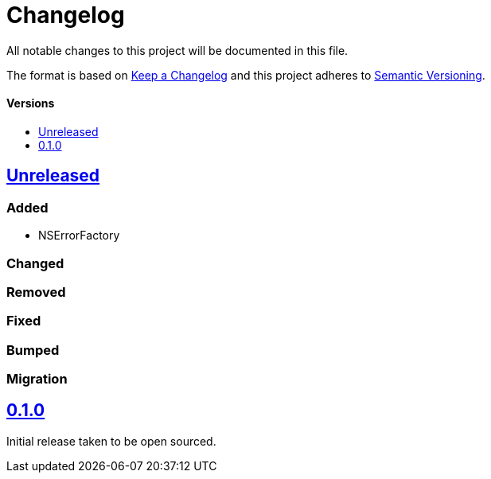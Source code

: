 = Changelog
:toc: macro
:toclevels: 1
:toc-title:

All notable changes to this project will be documented in this file.

The format is based on http://keepachangelog.com/en/1.0.0/[Keep a Changelog]
and this project adheres to http://semver.org/spec/v2.0.0.html[Semantic Versioning].

[discrete]
==== Versions
toc::[]

== https://github.com/d4l-data4life/hc-objc-util-sdk-kmp/compare/0.1.0...main[Unreleased]

=== Added

* NSErrorFactory

=== Changed

=== Removed

=== Fixed

=== Bumped

=== Migration

== https://github.com/d4l-data4life/hc-objc-util-sdk-kmp/compare/v0.1.0[0.1.0]

Initial release taken to be open sourced.
